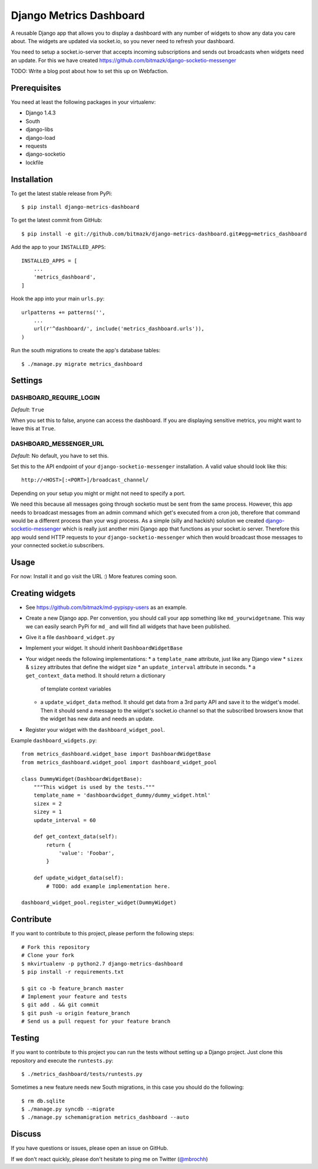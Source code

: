 Django Metrics Dashboard
========================

A reusable Django app that allows you to display a dashboard with any number
of widgets to show any data you care about. The widgets are updated via
socket.io, so you never need to refresh your dashboard.

You need to setup a socket.io-server that accepts incoming subscriptions and
sends out broadcasts when widgets need an update. For this we have created
https://github.com/bitmazk/django-socketio-messenger

TODO: Write a blog post about how to set this up on Webfaction.

Prerequisites
-------------

You need at least the following packages in your virtualenv:

* Django 1.4.3
* South
* django-libs
* django-load
* requests
* django-socketio
* lockfile

Installation
------------

To get the latest stable release from PyPi::

    $ pip install django-metrics-dashboard

To get the latest commit from GitHub::

    $ pip install -e git://github.com/bitmazk/django-metrics-dashboard.git#egg=metrics_dashboard

Add the app to your ``INSTALLED_APPS``::

    INSTALLED_APPS = [
        ...
        'metrics_dashboard',
    ]

Hook the app into your main ``urls.py``::

    urlpatterns += patterns('',
        ...
        url(r'^dashboard/', include('metrics_dashboard.urls')),
    )

Run the south migrations to create the app's database tables::

    $ ./manage.py migrate metrics_dashboard


Settings
--------

DASHBOARD_REQUIRE_LOGIN
+++++++++++++++++++++++

*Default*: ``True``

When you set this to false, anyone can access the dashboard. If you are
displaying sensitive metrics, you might want to leave this at ``True``.


DASHBOARD_MESSENGER_URL
+++++++++++++++++++++++

*Default*: No default, you have to set this.

Set this to the API endpoint of your ``django-socketio-messenger``
installation. A valid value should look like this::

    http://<HOST>[:<PORT>]/broadcast_channel/

Depending on your setup you might or might not need to specify a port.

We need this because all messages going through socketio must be sent from
the same process. However, this app needs to broadcast messages from an
admin command which get's executed from a cron job, therefore that command
would be a different process than your wsgi process. As a simple (silly and
hackish) solution we created `django-socketio-messenger <https://github.com/bitmazk/django-socketio-messenger>`_
which is really just another mini Django app that functions as your socket.io
server. Therefore this app would send HTTP requests to your
``django-socketio-messenger`` which then would broadcast those messages to
your connected socket.io subscribers.


Usage
-----

For now: Install it and go visit the URL :) More features coming soon.


Creating widgets
----------------

* See https://github.com/bitmazk/md-pypispy-users as an example.
* Create a new Django app. Per convention, you should call your app something
  like ``md_yourwidgetname``. This way we can easily search
  PyPi for ``md_`` and will find all widgets that have been
  published.
* Give it a file ``dashboard_widget.py``
* Implement your widget. It should inherit ``DashboardWidgetBase``
* Your widget needs the following implementations:
  * a ``template_name`` attribute, just like any Django view
  * ``sizex`` & ``sizey`` attributes that define the widget size
  * an ``update_interval`` attribute in seconds.
  * a ``get_context_data`` method. It should return a dictionary
    of template context variables
  * a ``update_widget_data`` method. It should get data from a 3rd party API
    and save it to the widget's model. Then it should send a message to the
    widget's socket.io channel so that the subscribed browsers know that the
    widget has new data and needs an update.
* Register your widget with the ``dashboard_widget_pool``.

Example ``dashboard_widgets.py``::

    from metrics_dashboard.widget_base import DashboardWidgetBase
    from metrics_dashboard.widget_pool import dashboard_widget_pool

    class DummyWidget(DashboardWidgetBase):
        """This widget is used by the tests."""
        template_name = 'dashboardwidget_dummy/dummy_widget.html'
        sizex = 2
        sizey = 1
        update_interval = 60

        def get_context_data(self):
            return {
                'value': 'Foobar',
            }

        def update_widget_data(self):
            # TODO: add example implementation here.

    dashboard_widget_pool.register_widget(DummyWidget)


Contribute
----------

If you want to contribute to this project, please perform the following steps::

    # Fork this repository
    # Clone your fork
    $ mkvirtualenv -p python2.7 django-metrics-dashboard
    $ pip install -r requirements.txt

    $ git co -b feature_branch master
    # Implement your feature and tests
    $ git add . && git commit
    $ git push -u origin feature_branch
    # Send us a pull request for your feature branch


Testing
-------

If you want to contribute to this project you can run the tests without setting
up a Django project. Just clone this repository and execute the
``runtests.py``::

    $ ./metrics_dashboard/tests/runtests.py

Sometimes a new feature needs new South migrations, in this case you should
do the following::

    $ rm db.sqlite
    $ ./manage.py syncdb --migrate
    $ ./manage.py schemamigration metrics_dashboard --auto


Discuss
-------

If you have questions or issues, please open an issue on GitHub.

If we don't react quickly, please don't hesitate to ping me on Twitter
(`@mbrochh <https://twitter.com/mbrochh>`_)
